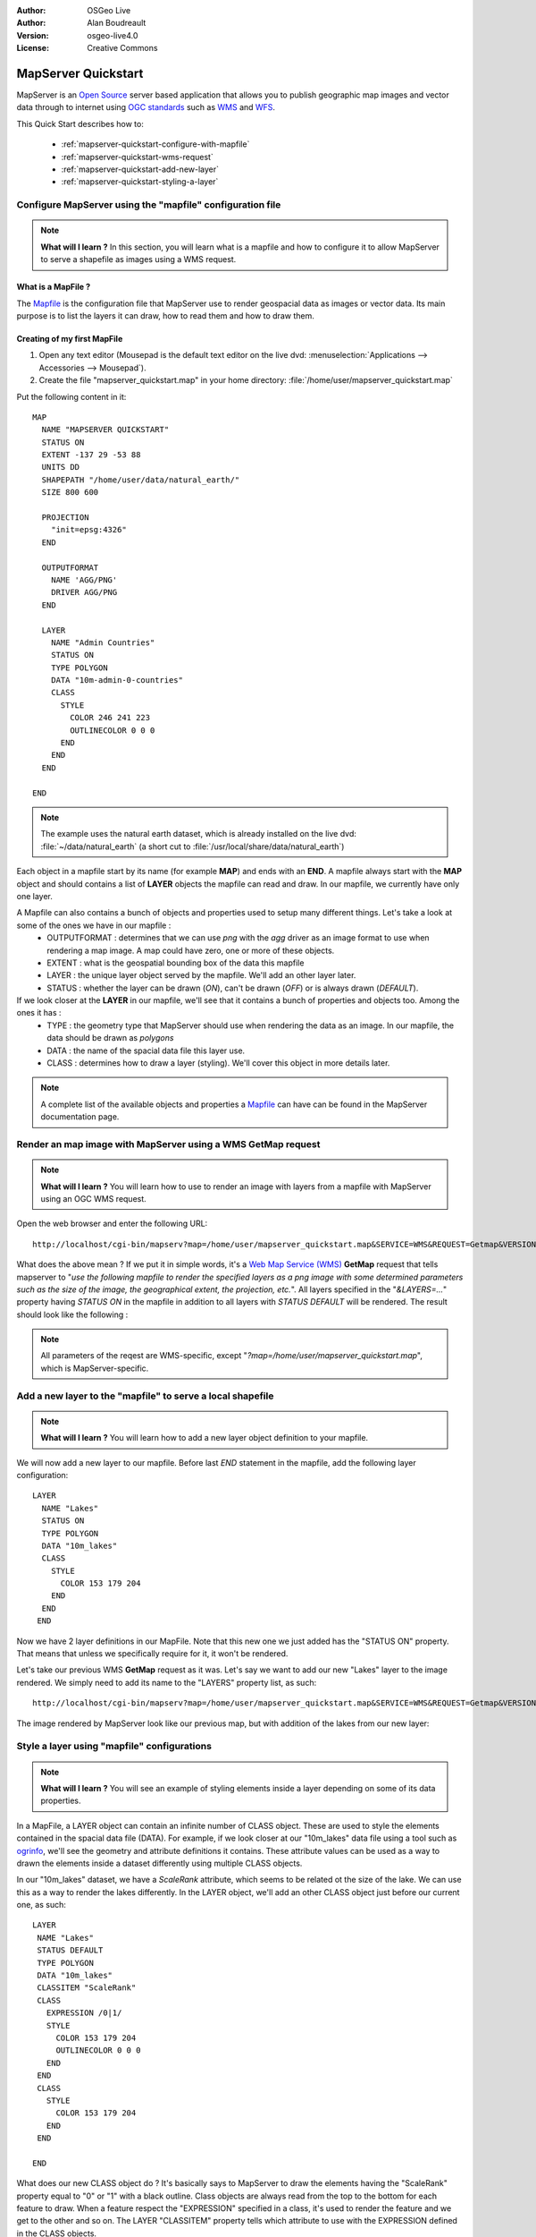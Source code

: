 :Author: OSGeo Live
:Author: Alan Boudreault
:Version: osgeo-live4.0
:License: Creative Commons

.. _mapserver-quickstart:

.. image:: ../../images/project_logos/logo-mapserver-new.png
  :scale: 65 %
  :alt: Project logo
  :align: right
  :target: http://mapserver.org/

.. image:: ../../images/logos/OSGeo_project.png
  :scale: 100 %
  :alt: OSGeo Project
  :align: right
  :target: http://www.osgeo.org

======================
 MapServer Quickstart
======================

MapServer is an `Open Source <http://www.opensource.org>`_ server based application that allows you to publish geographic map images and vector data through to internet using `OGC standards <http://www.opengeospatial.org/standards>`_ such as `WMS <http://www.opengeospatial.org/standards/wms>`_ and `WFS <http://www.opengeospatial.org/standards/wfs>`_.

This Quick Start describes how to:
     
  * :ref:`mapserver-quickstart-configure-with-mapfile`
  * :ref:`mapserver-quickstart-wms-request`
  * :ref:`mapserver-quickstart-add-new-layer`
  * :ref:`mapserver-quickstart-styling-a-layer`

.. _mapserver-quickstart-configure-with-mapfile:

Configure MapServer using the "mapfile" configuration file
==========================================================

.. note:: **What will I learn ?** In this section, you will learn what is a mapfile and how to configure it to allow MapServer to serve a shapefile as images using a WMS request.

What is a MapFile ?
-------------------

The `Mapfile <http://mapserver.org/mapfile/index.html>`_ is the configuration file that MapServer use to render geospacial data as images or vector data.  Its main purpose is to list the layers it can draw, how to read them and how to draw them.

Creating of my first MapFile
-----------------------------

#. Open any text editor (Mousepad is the default text editor on the live dvd: :menuselection:`Applications --> Accessories --> Mousepad`).
#. Create the file "mapserver_quickstart.map" in your home directory: :file:`/home/user/mapserver_quickstart.map`

Put the following content in it::

  MAP
    NAME "MAPSERVER QUICKSTART"
    STATUS ON
    EXTENT -137 29 -53 88
    UNITS DD
    SHAPEPATH "/home/user/data/natural_earth/"
    SIZE 800 600
  
    PROJECTION
      "init=epsg:4326" 
    END

    OUTPUTFORMAT
      NAME 'AGG/PNG'
      DRIVER AGG/PNG
    END

    LAYER
      NAME "Admin Countries"
      STATUS ON
      TYPE POLYGON
      DATA "10m-admin-0-countries"
      CLASS 
        STYLE
          COLOR 246 241 223
          OUTLINECOLOR 0 0 0
        END
      END 
    END

  END

.. note::
    
   The example uses the natural earth dataset, which is already installed on the live dvd: :file:`~/data/natural_earth` (a short cut to :file:`/usr/local/share/data/natural_earth`)

Each object in a mapfile start by its name (for example **MAP**) and ends with an **END**.  A mapfile always start with the **MAP** object and should contains a list of **LAYER** objects the mapfile can read and draw.  In our mapfile, we currently have only one layer.

A Mapfile can also contains a bunch of objects and properties used to setup many different things.  Let's take a look at some of the ones we have in our mapfile : 
 * OUTPUTFORMAT : determines that we can use *png* with the *agg* driver as an image format to use when rendering a map image.  A map could have zero, one or more of these objects.
 * EXTENT : what is the geospatial bounding box of the data this mapfile
 * LAYER : the unique layer object served by the mapfile.  We'll add an other layer later.
 * STATUS : whether the layer can be drawn (*ON*), can't be drawn (*OFF*) or is always drawn (*DEFAULT*).

If we look closer at the **LAYER** in our mapfile, we'll see that it contains a bunch of properties and objects too.  Among the ones it has :
 * TYPE : the geometry type that MapServer should use when rendering the data as an image.  In our mapfile, the data should be drawn as *polygons*
 * DATA : the name of the spacial data file this layer use.
 * CLASS : determines how to draw a layer (styling).  We'll cover this object in more details later.

.. note:: A complete list of the available objects and properties a `Mapfile <http://mapserver.org/mapfile/index.html>`_ can have can be found in the MapServer documentation page.


.. _mapserver-quickstart-wms-request:

Render an map image with MapServer using a WMS **GetMap** request
==================================================================

.. note:: **What will I learn ?** You will learn how to use to render an image with layers from a mapfile with MapServer using an OGC WMS request.

Open the web browser and enter the following URL::

 http://localhost/cgi-bin/mapserv?map=/home/user/mapserver_quickstart.map&SERVICE=WMS&REQUEST=Getmap&VERSION=1.1.1&LAYERS=Admin%20Countries&SRS=EPSG:4326&BBOX=-137,29,-53,88&FORMAT=AGG/PNG&WIDTH=800&HEIGHT=600

What does the above mean ?  If we put it in simple words, it's a `Web Map Service (WMS) <http://www.opengeospatial.org/standards/wms>`_ **GetMap** request that tells mapserver to "*use the following mapfile to render the specified layers as a png image with some determined parameters such as the size of the image, the geographical extent, the projection, etc.*".  All layers specified in the "*&LAYERS=...*" property having *STATUS ON* in the mapfile in addition to all layers with *STATUS DEFAULT* will be rendered.  The result should look like the following :

  .. image:: ../../images/screenshots/800x600/mapserver_map.png
    :scale: 70 %

.. note:: All parameters of the reqest are WMS-specific, except "*?map=/home/user/mapserver_quickstart.map*", which is MapServer-specific.  

.. _mapserver-quickstart-add-new-layer:

Add a new layer to the "mapfile" to serve a local shapefile
===========================================================

.. note:: **What will I learn ?** You will learn how to add a new layer object definition to your mapfile.

We will now add a new layer to our mapfile. Before last *END* statement in the mapfile, add the following layer configuration::

 LAYER
   NAME "Lakes"
   STATUS ON
   TYPE POLYGON
   DATA "10m_lakes"
   CLASS 
     STYLE
       COLOR 153 179 204
     END
   END 
  END

Now we have 2 layer definitions in our MapFile.  Note that this new one we just added has the "STATUS ON" property.  That means that unless we specifically require for it, it won't be rendered.

Let's take our previous WMS **GetMap** request as it was.  Let's say we want to add our new "Lakes" layer to the image rendered.  We simply need to add its name to the "LAYERS" property list, as such::

 http://localhost/cgi-bin/mapserv?map=/home/user/mapserver_quickstart.map&SERVICE=WMS&REQUEST=Getmap&VERSION=1.1.1&LAYERS=Admin%20Countries,Lakes&SRS=EPSG:4326&BBOX=-137,29,-53,88&FORMAT=AGG/PNG&WIDTH=800&HEIGHT=600

The image rendered by MapServer look like our previous map, but with addition of the lakes from our new layer:

  .. image:: ../../images/screenshots/800x600/mapserver_lakes.png
    :scale: 70 %

.. _mapserver-quickstart-styling-a-layer:

Style a layer using "mapfile" configurations
=============================================

.. note:: **What will I learn ?** You will see an example of styling elements inside a layer depending on some of its data properties.

In a MapFile, a LAYER object can contain an infinite number of CLASS object.  These are used to style the elements contained in the spacial data file (DATA).  For example, if we look closer at our "10m_lakes" data file using a tool such as `ogrinfo <http://www.gdal.org/ogrinfo.html>`_, we'll see the geometry and attribute definitions it contains.  These attribute values can be used as a way to drawn the elements inside a dataset differently using multiple CLASS objects.

In our "10m_lakes" dataset, we have a *ScaleRank* attribute, which seems to be related ot the size of the lake.  We can use this as a way to render the lakes differently.  In the LAYER object, we'll add an other CLASS object just before our current one, as such::

  LAYER
   NAME "Lakes"
   STATUS DEFAULT
   TYPE POLYGON
   DATA "10m_lakes"
   CLASSITEM "ScaleRank" 
   CLASS 
     EXPRESSION /0|1/  
     STYLE
       COLOR 153 179 204
       OUTLINECOLOR 0 0 0
     END
   END 
   CLASS 
     STYLE
       COLOR 153 179 204
     END
   END 

  END

What does our new CLASS object do ?  It's basically says to MapServer to draw the elements having the "ScaleRank" property equal to "0" or "1" with a black outline.  Class objects are always read from the top to the bottom for each feature to draw.  When a feature respect the "EXPRESSION" specified in a class, it's used to render the feature and we get to the other and so on.  The LAYER "CLASSITEM" property tells which attribute to use with the EXPRESSION defined in the CLASS objects.

The result of this new addition should make the big lakes in our map image render with a black outline, as such:

  .. image:: ../../images/screenshots/800x600/mapserver_lakes_scalerank.png
    :scale: 70 %

.. note:: Learn more about the `Expressions <http://mapserver.org/mapfile/expressions.html>`_ in MapServer.

What Next?
==========

This is a small step for you, but a more giant step still awaits.  You have lots of great knowledge materials available on our website which will help you improve your abilities and skills in the Web mapping world.  Here's a few things you could do next:

* Read the `Introduction to MapServer <http://mapserver.org/introduction.html#introduction>`_.
* Have a look at the `MapServer Tutorial <http://www.mapserver.org/tutorial/index.html>`_ which contains more MapFile examples.
* Check the `OGC Support and Configuration <http://www.mapserver.org/ogc/index.html>`_ to learn more about OGC standards in MapServer (WMS, WFS, SLD, WFS Filter Encoding, WCS, SOS, etc.).
* Ready to use MapServer ?  Then join the community on the `Mailing Lists <http://www.mapserver.org/community/lists.html>`_ to exchange ideas, discuss potential software improvements and ask questions.
